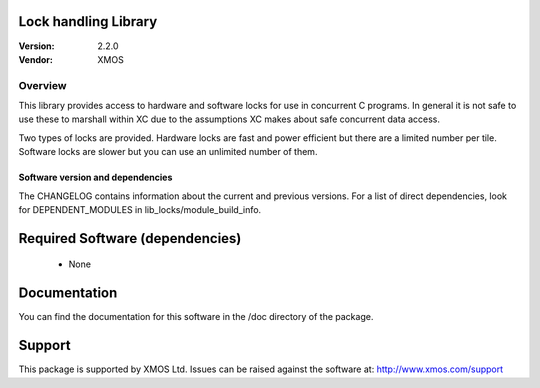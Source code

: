 Lock handling Library
=====================

:Version: 2.2.0
:Vendor: XMOS

Overview
--------

This library provides access to hardware and software locks for use in
concurrent C programs. In general it is not safe to use these to
marshall within XC due to the assumptions XC
makes about safe concurrent data access.

Two types of locks are provided. Hardware locks are fast and power
efficient but there are a limited number per tile. Software locks are
slower but you can use an unlimited number of them.

Software version and dependencies
.................................

The CHANGELOG contains information about the current and previous versions.
For a list of direct dependencies, look for DEPENDENT_MODULES in lib_locks/module_build_info.

Required Software (dependencies)
================================

  * None

Documentation
=============

You can find the documentation for this software in the /doc directory of the package.

Support
=======

This package is supported by XMOS Ltd. Issues can be raised against the software at: http://www.xmos.com/support
